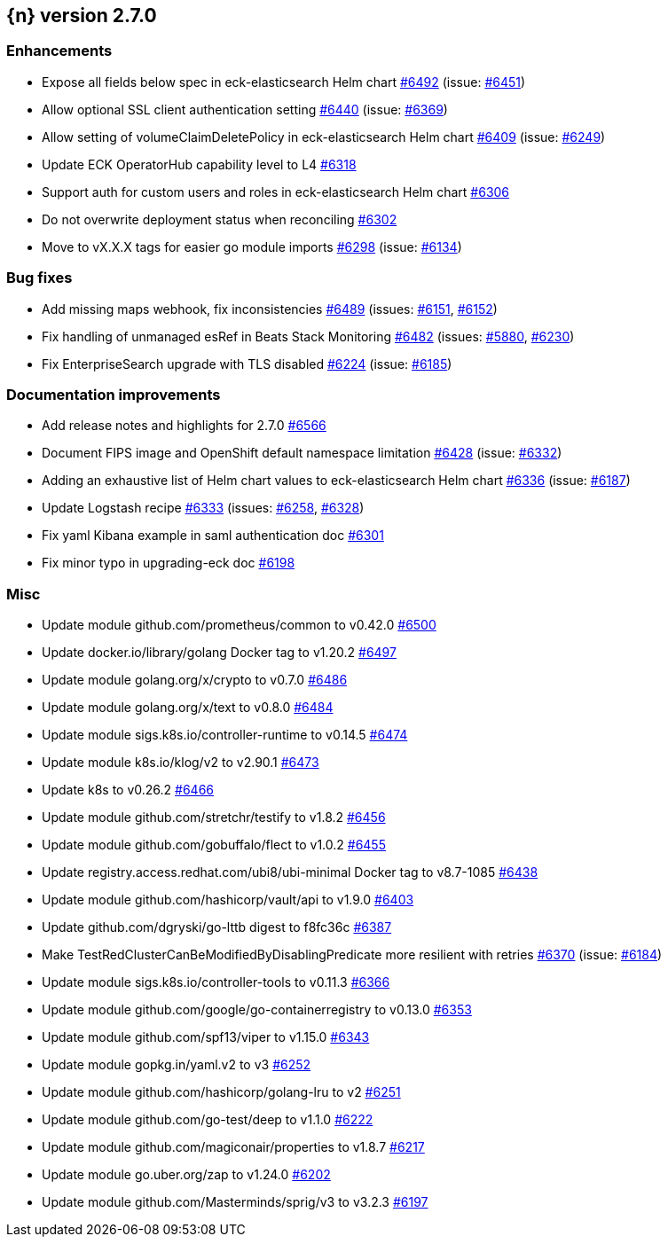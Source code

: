 :issue: https://github.com/elastic/cloud-on-k8s/issues/
:pull: https://github.com/elastic/cloud-on-k8s/pull/

[[release-notes-2.7.0]]
== {n} version 2.7.0




[[enhancement-2.7.0]]
[float]
=== Enhancements

* Expose all fields below spec in eck-elasticsearch Helm chart {pull}6492[#6492] (issue: {issue}6451[#6451])
* Allow optional SSL client authentication setting {pull}6440[#6440] (issue: {issue}6369[#6369])
* Allow setting of volumeClaimDeletePolicy in eck-elasticsearch Helm chart {pull}6409[#6409] (issue: {issue}6249[#6249])
* Update ECK OperatorHub capability level to L4 {pull}6318[#6318]
* Support auth for custom users and roles in eck-elasticsearch Helm chart {pull}6306[#6306]
* Do not overwrite deployment status when reconciling {pull}6302[#6302]
* Move to vX.X.X tags for easier go module imports {pull}6298[#6298] (issue: {issue}6134[#6134])

[[bug-2.7.0]]
[float]
=== Bug fixes

* Add missing maps webhook, fix inconsistencies {pull}6489[#6489] (issues: {issue}6151[#6151], {issue}6152[#6152])
* Fix handling of unmanaged esRef in Beats Stack Monitoring {pull}6482[#6482] (issues: {issue}5880[#5880], {issue}6230[#6230])
* Fix EnterpriseSearch upgrade with TLS disabled {pull}6224[#6224] (issue: {issue}6185[#6185])

[[docs-2.7.0]]
[float]
=== Documentation improvements

* Add release notes and highlights for 2.7.0 {pull}6566[#6566]
* Document FIPS image and OpenShift default namespace limitation {pull}6428[#6428] (issue: {issue}6332[#6332])
* Adding an exhaustive list of Helm chart values to eck-elasticsearch Helm chart {pull}6336[#6336] (issue: {issue}6187[#6187])
* Update Logstash recipe {pull}6333[#6333] (issues: {issue}6258[#6258], {issue}6328[#6328])
* Fix yaml Kibana example in saml authentication doc {pull}6301[#6301]
* Fix minor typo in upgrading-eck doc {pull}6198[#6198]

[[nogroup-2.7.0]]
[float]
=== Misc

* Update module github.com/prometheus/common to v0.42.0 {pull}6500[#6500]
* Update docker.io/library/golang Docker tag to v1.20.2 {pull}6497[#6497]
* Update module golang.org/x/crypto to v0.7.0 {pull}6486[#6486]
* Update module golang.org/x/text to v0.8.0 {pull}6484[#6484]
* Update module sigs.k8s.io/controller-runtime to v0.14.5 {pull}6474[#6474]
* Update module k8s.io/klog/v2 to v2.90.1 {pull}6473[#6473]
* Update k8s to v0.26.2 {pull}6466[#6466]
* Update module github.com/stretchr/testify to v1.8.2 {pull}6456[#6456]
* Update module github.com/gobuffalo/flect to v1.0.2 {pull}6455[#6455]
* Update registry.access.redhat.com/ubi8/ubi-minimal Docker tag to v8.7-1085 {pull}6438[#6438]
* Update module github.com/hashicorp/vault/api to v1.9.0 {pull}6403[#6403]
* Update github.com/dgryski/go-lttb digest to f8fc36c {pull}6387[#6387]
* Make TestRedClusterCanBeModifiedByDisablingPredicate more resilient with retries {pull}6370[#6370] (issue: {issue}6184[#6184])
* Update module sigs.k8s.io/controller-tools to v0.11.3 {pull}6366[#6366]
* Update module github.com/google/go-containerregistry to v0.13.0 {pull}6353[#6353]
* Update module github.com/spf13/viper to v1.15.0 {pull}6343[#6343]
* Update module gopkg.in/yaml.v2 to v3 {pull}6252[#6252]
* Update module github.com/hashicorp/golang-lru to v2 {pull}6251[#6251]
* Update module github.com/go-test/deep to v1.1.0 {pull}6222[#6222]
* Update module github.com/magiconair/properties to v1.8.7 {pull}6217[#6217]
* Update module go.uber.org/zap to v1.24.0 {pull}6202[#6202]
* Update module github.com/Masterminds/sprig/v3 to v3.2.3 {pull}6197[#6197]

